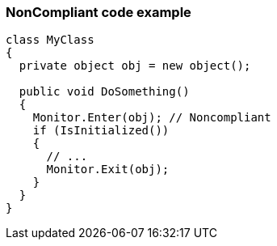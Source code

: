 === NonCompliant code example

[source,text]
----
class MyClass 
{
  private object obj = new object();

  public void DoSomething() 
  {
    Monitor.Enter(obj); // Noncompliant
    if (IsInitialized())
    {
      // ...
      Monitor.Exit(obj);
    }
  }
}
----
